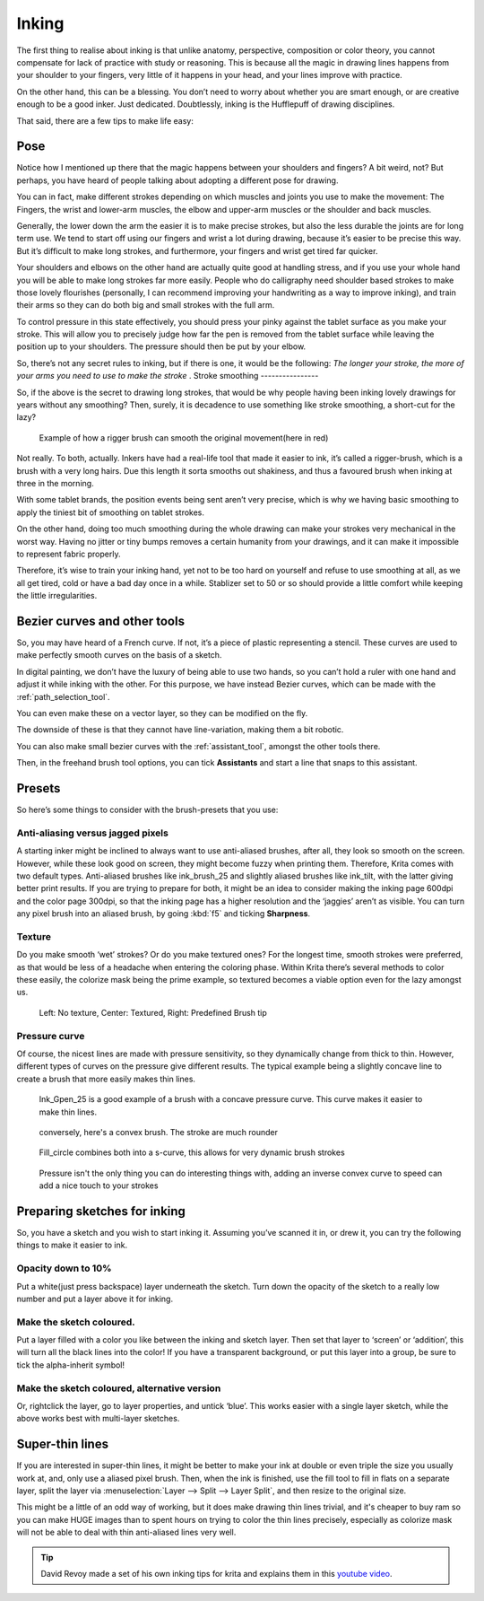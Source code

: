 .. meta::
   :description lang=en:
        tips and tricks for inking in Krita

.. metadata-placeholder
   :authors: - Wolthera van Hövell tot Westerflier <griffinvalley@gmail.com>
   :license: GNU free documentation license 1.3 or later.

.. _inking:

======
Inking
======

The first thing to realise about inking is that unlike anatomy, perspective, composition or color theory, you cannot compensate for lack of practice with study or reasoning. This is because all the magic in drawing lines happens from your shoulder to your fingers, very little of it happens in your head, and your lines improve with practice.

On the other hand, this can be a blessing. You don’t need to worry about whether you are smart enough, or are creative enough to be a good inker. Just dedicated. Doubtlessly, inking is the Hufflepuff of drawing disciplines.

That said, there are a few tips to make life easy:

Pose
----

Notice how I mentioned up there that the magic happens between your shoulders and fingers? A bit weird, not? But perhaps, you have heard of people talking about adopting a different pose for drawing.

You can in fact, make different strokes depending on which muscles and joints you use to make the movement: The Fingers, the wrist and lower-arm muscles, the elbow and upper-arm muscles or the shoulder and back muscles.

.. image:: /images/en/inking/Stroke_fingers.gif
    :alt: finger movement

.. image:: /images/en/inking/Stroke_wrist.gif
    :alt: wrist movement

Generally, the lower down the arm the easier it is to make precise strokes, but also the less durable the joints are for long term use. We tend to start off using our fingers and wrist a lot during drawing, because it’s easier to be precise this way. But it’s difficult to make long strokes, and furthermore, your fingers and wrist get tired far quicker.

.. image:: /images/en/inking/Stroke_arm.gif
    :alt: arm movement

.. image:: /images/en/inking/Stroke_shoulder.gif
    :alt: stroke shoulder movement

Your shoulders and elbows on the other hand are actually quite good at handling stress, and if you use your whole hand you will be able to make long strokes far more easily. People who do calligraphy need shoulder based strokes to make those lovely flourishes (personally, I can recommend improving your handwriting as a way to improve inking), and train their arms so they can do both big and small strokes with the full arm.

To control pressure in this state effectively, you should press your pinky against the tablet surface as you make your stroke. This will allow you to precisely judge how far the pen is removed from the tablet surface while leaving the position up to your shoulders. The pressure should then be put by your elbow.

So, there’s not any secret rules to inking, but if there is one, it would be the following: *The longer your stroke, the more of your arms you need to use to make the stroke*
.
Stroke smoothing
----------------

So, if the above is the secret to drawing long strokes, that would be why people having been inking lovely drawings for years without any smoothing? Then, surely, it is decadence to use something like stroke smoothing, a short-cut for the lazy?

.. figure:: /images/en/inking/Stroke_rigger.gif
    :alt: rigger brush demonstration

    Example of how a rigger brush can smooth the original movement(here in red)

Not really. To both, actually. Inkers have had a real-life tool that made it easier to ink, it’s called a rigger-brush, which is a brush with a very long hairs. Due this length it sorta smooths out shakiness, and thus a favoured brush when inking at three in the morning.

With some tablet brands, the position events being sent aren’t very precise, which is why we having basic smoothing to apply the tiniest bit of smoothing on tablet strokes.

On the other hand, doing too much smoothing during the whole drawing can make your strokes very mechanical in the worst way. Having no jitter or tiny bumps removes a certain humanity from your drawings, and it can make it impossible to represent fabric properly.

Therefore, it’s wise to train your inking hand, yet not to be too hard on yourself and refuse to use smoothing at all, as we all get tired, cold or have a bad day once in a while. Stablizer set to 50 or so should provide a little comfort while keeping the little irregularities.

Bezier curves and other tools
-----------------------------

So, you may have heard of a French curve. If not, it’s a piece of plastic representing a stencil. These curves are used to make perfectly smooth curves on the basis of a sketch.

In digital painting, we don’t have the luxury of being able to use two hands, so you can’t hold a ruler with one hand and adjust it while inking with the other. For this purpose, we have instead Bezier curves, which can be made with the :ref:`path_selection_tool`.

You can even make these on a vector layer, so they can be modified on the fly.

The downside of these is that they cannot have line-variation, making them a bit robotic.

You can also make small bezier curves with the :ref:`assistant_tool`, amongst the other tools there.

Then, in the freehand brush tool options, you can tick **Assistants** and start a line that snaps to this assistant.

Presets
-------

So here’s some things to consider with the brush-presets that you use:

Anti-aliasing versus jagged pixels
""""""""""""""""""""""""""""""""""

A starting inker might be inclined to always want to use anti-aliased brushes, after all, they look so smooth on the screen. However, while these look good on screen, they might become fuzzy when printing them. Therefore, Krita comes with two default types. Anti-aliased brushes like ink_brush_25 and slightly aliased brushes like ink_tilt, with the latter giving better print results. If you are trying to prepare for both, it might be an idea to consider making the inking page 600dpi and the color page 300dpi, so that the inking page has a higher resolution and the ‘jaggies’ aren’t as visible. You can turn any pixel brush into an aliased brush, by going :kbd:`f5` and ticking **Sharpness**.

Texture
""""""""

Do you make smooth ‘wet’ strokes? Or do you make textured ones? For the longest time, smooth strokes were preferred, as that would be less of a headache when entering the coloring phase. Within Krita there’s several methods to color these easily, the colorize mask being the prime example, so textured becomes a viable option even for the lazy amongst us.

.. figure:: /images/en/inking/Inking_patterned.png
    :alt: type of strokes

    Left: No texture, Center: Textured, Right: Predefined Brush tip

Pressure curve
""""""""""""""

Of course, the nicest lines are made with pressure sensitivity, so they dynamically change from thick to thin. However, different types of curves on the pressure give different results. The typical example being a slightly concave line to create a brush that more easily makes thin lines.

.. figure:: /images/en/inking/Ink_gpen.png
    :alt: pressure curve for ink gpen

    Ink_Gpen_25 is a good example of a brush with a concave pressure curve. This curve makes it easier to make thin lines.

.. figure:: /images/en/inking/Ink_convex.png
    :alt: convex inking brush

    conversely, here's a convex brush. The stroke are much rounder

.. figure:: /images/en/inking/Ink_fill_circle.png
    :alt: ink fill circle

    Fill_circle combines both into a s-curve, this allows for very dynamic brush strokes

.. figure:: /images/en/inking/Ink_speed.png
    :alt: inverse convex to speed parameter

    Pressure isn't the only thing you can do interesting things with, adding an inverse convex curve to speed can add a nice touch to your strokes

Preparing sketches for inking
-----------------------------

So, you have a sketch and you wish to start inking it. Assuming you’ve scanned it in, or drew it, you can try the following things to make it easier to ink.

Opacity down to 10%
"""""""""""""""""""

Put a white(just press backspace) layer underneath the sketch. Turn down the opacity of the sketch to a really low number and put a layer above it for inking.

Make the sketch coloured.
"""""""""""""""""""""""""

Put a layer filled with a color you like between the inking and sketch layer. Then set that layer to ‘screen’ or ‘addition’, this will turn all the black lines into the color! If you have a transparent background, or put this layer into a group, be sure to tick the alpha-inherit symbol!

Make the sketch coloured, alternative version
"""""""""""""""""""""""""""""""""""""""""""""

Or, rightclick the layer, go to layer properties, and untick ‘blue’. This works easier with a single layer sketch, while the above works best with multi-layer sketches.

Super-thin lines
----------------

If you are interested in super-thin lines, it might be better to make your ink at double or even triple the size you usually work at, and, only use a aliased pixel brush. Then, when the ink is finished, use the fill tool to fill in flats on a separate layer, split the layer via :menuselection:`Layer --> Split --> Layer Split`, and then resize to the original size.

.. image:: /images/en/inking/Inking_aliasresize.png
    :alt: aliased resize

This might be a little of an odd way of working, but it does make drawing thin lines trivial, and it's cheaper to buy ram so you can make HUGE images than to spent hours on trying to color the thin lines precisely, especially as colorize mask will not be able to deal with thin anti-aliased lines very well.


.. tip:: David Revoy made a set of his own inking tips for krita and explains them in this `youtube video <https://www.youtube.com/watch?v=xvQ5l0edsq4>`_.
